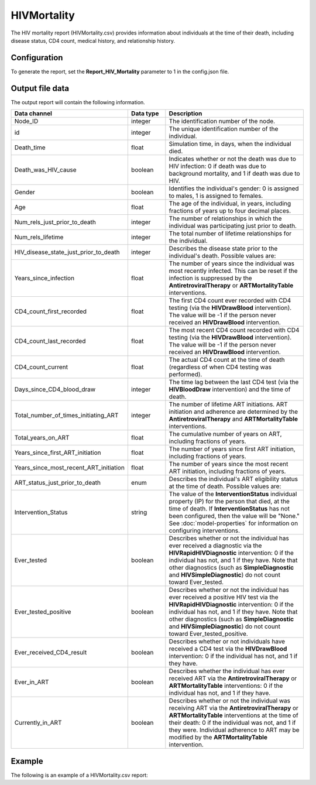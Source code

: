 ============
HIVMortality
============

The HIV mortality report (HIVMortality.csv) provides information about individuals at the time of
their death, including disease status, CD4 count, medical history, and relationship history.



Configuration
=============

To generate the report, set the **Report_HIV_Mortality** parameter to 1 in the config.json file.


Output file data
================

The output report will contain the following information.

.. csv-table::
    :header: Data channel, Data type, Description
    :widths: 10, 5, 20

    Node_ID, integer, "The identification number of the node."
    id, integer, "The unique identification number of the individual."
    Death_time, float, "Simulation time, in days, when the individual died."
    Death_was_HIV_cause, boolean, "Indicates whether or not the death was due to HIV infection: 0 if death was due to background mortality, and 1 if death was due to HIV."
    Gender, boolean, "Identifies the individual's gender: 0 is assigned to males, 1 is assigned to females."
    Age, float, "The age of the individual, in years, including fractions of years up to four decimal places."
    Num_rels_just_prior_to_death, integer, "The number of relationships in which the individual was participating just prior to death."
    Num_rels_lifetime, integer, "The total number of lifetime relationships for the individual."
    HIV_disease_state_just_prior_to_death, integer, "Describes the disease state prior to the individual's death. Possible values are:

    .. hlist::
        :columns: 1

        * 0 = Uninfected
        * 1 = Untreated acute HIV infection
        * 2 = Untreated latent HIV infection
        * 3 = Untreated late/AIDS stage
        * 4 = On ART
    "
    Years_since_infection, float, "The number of years since the individual was most recently infected. This can be reset if the infection is suppressed by the **AntiretroviralTherapy** or **ARTMortalityTable** interventions."
    CD4_count_first_recorded, float, "The first CD4 count ever recorded with CD4 testing (via the **HIVDrawBlood** intervention). The value will be -1 if the person never received an **HIVDrawBlood** intervention."
    CD4_count_last_recorded, float, "The most recent CD4 count recorded with CD4 testing (via the **HIVDrawBlood** intervention). The value will be -1 if the person never received an **HIVDrawBlood** intervention."
    CD4_count_current, float, "The actual CD4 count at the time of death (regardless of when CD4 testing was performed)."
    Days_since_CD4_blood_draw, integer, "The time lag between the last CD4 test (via the **HIVBloodDraw** intervention) and the time of death."
    Total_number_of_times_initiating_ART, integer, The number of lifetime ART initiations. ART initiation and adherence are determined by the **AntiretroviralTherapy** and **ARTMortalityTable** interventions.
    Total_years_on_ART, float, "The cumulative number of years on ART, including fractions of years."
    Years_since_first_ART_initiation, float, "The number of years since first ART initiation, including fractions of years."
    Years_since_most_recent_ART_initiation, float, "The number of years since the most recent ART initiation, including fractions of years."
    ART_status_just_prior_to_death, enum, "Describes the individual's ART eligibility status at the time of death. Possible values are:

    .. hlist::
        :columns: 1

        * WITHOUT_ART_UNQALIFIED
        * WITHOUT_ART_QUALIFIED_BY_BASELINE
        * ON_PRE_ART
        * LOST_TO_FOLLOW_UP
        * ON_ART_BUT_NOT_VL_SUPPRESSED
        * ON_VL_SUPPRESSED
        * ON_BUT_FAILING
        * ON_BUT_ADHERENCE_POOR
        * OFF_BY_DROPOUT

    "
    Intervention_Status, string, "The value of the **InterventionStatus** individual property (IP) for the person that died, at the time of death. If **InterventionStatus** has not been configured, then the value will be ""None."" See :doc:`model-properties` for information on configuring interventions."
    Ever_tested, boolean, "Describes whether or not the individual has ever received a diagnostic via the **HIVRapidHIVDiagnostic** intervention: 0 if the individual has not, and 1 if they have. Note that other diagnostics (such as **SimpleDiagnostic** and **HIVSimpleDiagnostic**) do not count toward Ever_tested."
    Ever_tested_positive, boolean, "Describes whether or not the individual has ever received a positive HIV test via the **HIVRapidHIVDiagnostic** intervention: 0 if the individual has not, and 1 if they have. Note that other diagnostics (such as **SimpleDiagnostic** and **HIVSimpleDiagnostic**) do not count toward Ever_tested_positive."
    Ever_received_CD4_result, boolean, "Describes whether or not individuals have received a CD4 test via the **HIVDrawBlood** intervention: 0 if the individual has not, and 1 if they have."
    Ever_in_ART, boolean, "Describes whether the individual has ever received ART via the **AntiretroviralTherapy** or **ARTMortalityTable** interventions: 0 if the individual has not, and 1 if they have."
    Currently_in_ART, boolean, "Describes whether or not the individual was receiving ART via the **AntiretroviralTherapy** or **ARTMortalityTable** interventions at the time of their death: 0 if the individual was not, and 1 if they were. Individual adherence to ART may be modified by the **ARTMortalityTable** intervention."





Example
=======

The following is an example of a HIVMortality.csv report:

.. csv-table::
    :file: HIVMortality.csv